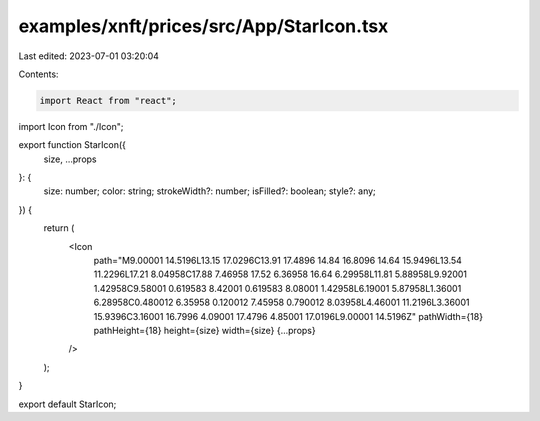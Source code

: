 examples/xnft/prices/src/App/StarIcon.tsx
=========================================

Last edited: 2023-07-01 03:20:04

Contents:

.. code-block:: tsx

    import React from "react";
import Icon from "./Icon";

export function StarIcon({
  size,
  ...props
}: {
  size: number;
  color: string;
  strokeWidth?: number;
  isFilled?: boolean;
  style?: any;
}) {
  return (
    <Icon
      path="M9.00001 14.5196L13.15 17.0296C13.91 17.4896 14.84 16.8096 14.64 15.9496L13.54 11.2296L17.21 8.04958C17.88 7.46958 17.52 6.36958 16.64 6.29958L11.81 5.88958L9.92001 1.42958C9.58001 0.619583 8.42001 0.619583 8.08001 1.42958L6.19001 5.87958L1.36001 6.28958C0.480012 6.35958 0.120012 7.45958 0.790012 8.03958L4.46001 11.2196L3.36001 15.9396C3.16001 16.7996 4.09001 17.4796 4.85001 17.0196L9.00001 14.5196Z"
      pathWidth={18}
      pathHeight={18}
      height={size}
      width={size}
      {...props}
    />
  );
}

export default StarIcon;


